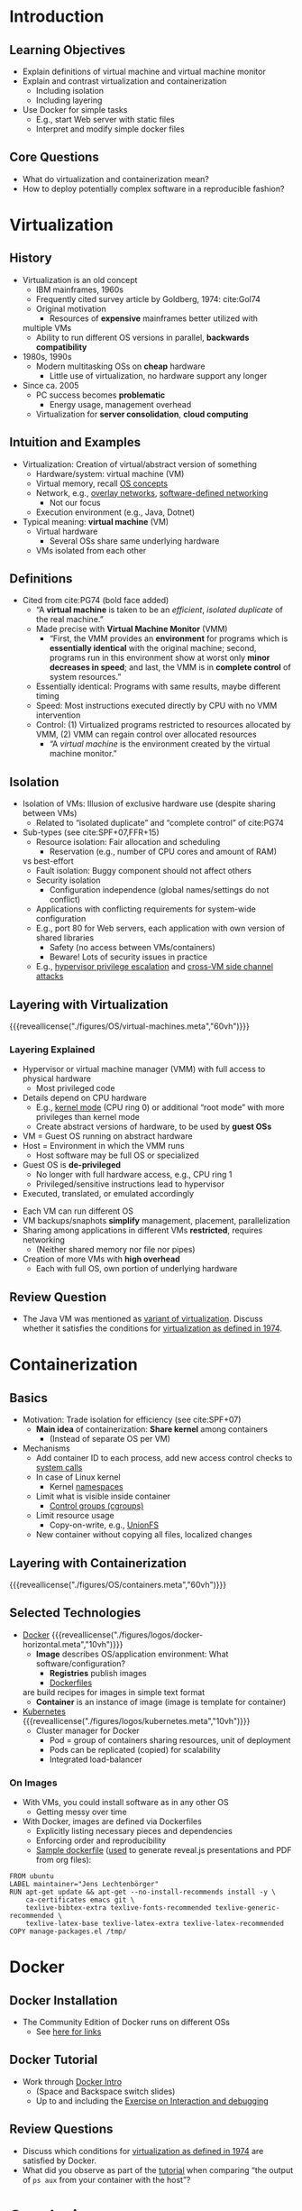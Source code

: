 # Local IspellDict: en
#+STARTUP: showeverything

# Copyright (C) 2018-2019 Jens Lechtenbörger
# SPDX-License-Identifier: CC-BY-SA-4.0

* Introduction
** Learning Objectives
   - Explain definitions of virtual machine and virtual machine monitor
   - Explain and contrast virtualization and containerization
     - Including isolation
     - Including layering
   - Use Docker for simple tasks
     - E.g., start Web server with static files
     - Interpret and modify simple docker files

** Core Questions
   - What do virtualization and containerization mean?
   - How to deploy potentially complex software in a reproducible fashion?

* Virtualization
** History
   - Virtualization is an old concept
     - IBM mainframes, 1960s
     - Frequently cited survey article by Goldberg, 1974: cite:Gol74
     - Original motivation
       - Resources of *expensive* mainframes better utilized with
	 multiple VMs
       - Ability to run different OS versions in parallel,
         *backwards compatibility*
   - 1980s, 1990s
     - Modern multitasking OSs on *cheap* hardware
       - Little use of virtualization, no hardware support any longer
   - Since ca. 2005
     - PC success becomes *problematic*
       - Energy usage, management overhead
     - Virtualization for *server consolidation*, *cloud computing*

** Intuition and Examples
   :PROPERTIES:
   :CUSTOM_ID: virtualization-examples
   :END:
   - Virtualization: Creation of virtual/abstract version of something
     - Hardware/system: virtual machine (VM)
     - Virtual memory, recall [[https://oer.gitlab.io/OS/Operating-Systems-Memory-I.html][OS concepts]]
     - Network, e.g.,
       [[https://en.wikipedia.org/wiki/Overlay_network][overlay networks]],
       [[https://en.wikipedia.org/wiki/Software-defined_networking][software-defined networking]]
       - Not our focus
     - Execution environment (e.g., Java, Dotnet)
   - Typical meaning: *virtual machine* (VM)
     - Virtual hardware
       - Several OSs share same underlying hardware
     - VMs isolated from each other

** Definitions
   :PROPERTIES:
   :CUSTOM_ID: virtualization-definition
   :END:
   - Cited from cite:PG74 (bold face added)
     - “A *virtual machine* is taken to be an /efficient/, /isolated
       duplicate/ of the real machine.”
     - Made precise with *Virtual Machine Monitor* (VMM)
       - “First, the VMM provides an *environment* for programs which is
         *essentially identical* with the original machine; second,
         programs run in this environment show at worst only *minor
         decreases in speed*; and last, the VMM is in *complete control*
         of system resources.”
	 - Essentially identical: Programs with same results, maybe
           different timing
	 - Speed: Most instructions executed directly by CPU with no
           VMM intervention
	 - Control: (1) Virtualized programs restricted to
           resources allocated by VMM, (2) VMM can regain control over
           allocated resources
       - “A /virtual machine/ is the environment created by the virtual
         machine monitor.”

** Isolation
   - Isolation of VMs: Illusion of exclusive hardware use (despite
     sharing between VMs)
     - Related to “isolated duplicate” and “complete control” of cite:PG74
   - Sub-types (see cite:SPF+07,FFR+15)
     - Resource isolation: Fair allocation and scheduling
       - Reservation (e.g., number of CPU cores and amount of RAM)
	 vs best-effort
     - Fault isolation: Buggy component should not affect others
     - Security isolation
       - Configuration independence (global names/settings do not conflict)
	 - Applications with conflicting requirements for system-wide configuration
	 - E.g., port 80 for Web servers, each application with own
           version of shared libraries
       - Safety (no access between VMs/containers)
       - Beware! Lots of security issues in practice
	 - E.g.,
	   [[https://www.startpage.com/do/search?q=hypervisor+privilege+escalation][hypervisor privilege escalation]]
	   and [[https://www.startpage.com/do/search?q=cross-vm+side+channel+attack][cross-VM side channel attacks]]

** Layering with Virtualization
   :PROPERTIES:
   :CUSTOM_ID: virtualization
   :END:
   {{{reveallicense("./figures/OS/virtual-machines.meta","60vh")}}}

*** Layering Explained
    - Hypervisor or virtual machine manager (VMM) with full access to
      physical hardware
      - Most privileged code
	- Details depend on CPU hardware
	  - E.g., [[https://oer.gitlab.io/OS/Operating-Systems-Interrupts.html#slide-kernel-mode][kernel mode]] (CPU ring 0)
            or additional “root mode” with more privileges than kernel mode
      - Create abstract versions of hardware, to be used by *guest OSs*
	- VM = Guest OS running on abstract hardware
	- Host = Environment in which the VMM runs
	  - Host software may be full OS or specialized
    - Guest OS is *de-privileged*
      - No longer with full hardware access, e.g., CPU ring 1
      - Privileged/sensitive instructions lead to hypervisor
	- Executed, translated, or emulated accordingly

#+REVEAL: split
    - Each VM can run different OS
    - VM backups/snaphots *simplify* management, placement, parallelization
    - Sharing among applications in different VMs *restricted*, requires networking
      - (Neither shared memory nor file nor pipes)
    - Creation of more VMs with *high overhead*
      - Each with full OS, own portion of underlying hardware

** Review Question
   - The Java VM was mentioned as [[#virtualization-examples][variant of virtualization]].
     Discuss whether it satisfies the conditions for
     [[#virtualization-definition][virtualization as defined in 1974]].

* Containerization
** Basics
   - Motivation: Trade isolation for efficiency (see cite:SPF+07)
     - *Main idea* of containerization: *Share kernel* among containers
       - (Instead of separate OS per VM)
   - Mechanisms
     - Add container ID to each process, add new
       access control checks to [[https://oer.gitlab.io/OS/Operating-Systems-Introduction.html#slide-system-calls][system calls]]
     - In case of Linux kernel
       - Kernel [[https://en.wikipedia.org/wiki/Linux_namespaces][namespaces]]
	 - Limit what is visible inside container
       - [[https://en.wikipedia.org/wiki/Cgroups][Control groups (cgroups)]]
	 - Limit resource usage
       - Copy-on-write, e.g., [[https://en.wikipedia.org/wiki/UnionFS][UnionFS]]
	 - New container without copying all files, localized changes

** Layering with Containerization
   :PROPERTIES:
   :CUSTOM_ID: containerization
   :END:
   {{{reveallicense("./figures/OS/containers.meta","60vh")}}}

** Selected Technologies
   - [[https://www.docker.com/what-docker][Docker]]
     {{{reveallicense("./figures/logos/docker-horizontal.meta","10vh")}}}
     - *Image* describes OS/application environment: What software/configuration?
       - *Registries* publish images
       - [[https://docs.docker.com/develop/develop-images/dockerfile_best-practices/][Dockerfiles]]
	 are build recipes for images in simple text format
     - *Container* is an instance of image (image is template
       for container)
   - [[https://kubernetes.io/docs/tutorials/kubernetes-basics/][Kubernetes]]
     {{{reveallicense("./figures/logos/kubernetes.meta","10vh")}}}
     - Cluster manager for Docker
       - Pod = group of containers sharing resources, unit of deployment
       - Pods can be replicated (copied) for scalability
       - Integrated load-balancer

*** On Images
    - With VMs, you could install software as in any other OS
      - Getting messy over time
    - With Docker, images are defined via Dockerfiles
      - Explicitly listing necessary pieces and dependencies
      - Enforcing order and reproducibility
      - [[https://gitlab.com/oer/docker/blob/master/emacs-tex/Dockerfile][Sample dockerfile]]
        ([[https://gitlab.com/oer/oer-on-oer-infrastructure/blob/master/.gitlab-ci.yml][used]]
        to generate reveal.js presentations and PDF from org files):
#+BEGIN_SRC
FROM ubuntu
LABEL maintainer="Jens Lechtenbörger"
RUN apt-get update && apt-get --no-install-recommends install -y \
    ca-certificates emacs git \
    texlive-bibtex-extra texlive-fonts-recommended texlive-generic-recommended \
    texlive-latex-base texlive-latex-extra texlive-latex-recommended
COPY manage-packages.el /tmp/
#+END_SRC

* Docker

** Docker Installation
   - The Community Edition of Docker runs on different OSs
     - See [[https://docs.docker.com/install/][here for links]]

# TODO test legacy solution [[https://docs.docker.com/toolbox/overview/][Docker Toolbox]]
# On non-free systems, a good idea?  Is that a VM, within which Docker runs?

** Docker Tutorial
   :PROPERTIES:
   :CUSTOM_ID: docker-tutorial
   :END:
   - Work through [[https://smancke.github.io/docker-intro/][Docker Intro]]
     - (Space and Backspace switch slides)
     - Up to and including the [[https://smancke.github.io/docker-intro/#?slide=17][Exercise on Interaction and debugging]]

# TODO explain first, beware of Windows!

** Review Questions
   - Discuss which conditions for
     [[#virtualization-definition][virtualization as defined in 1974]]
     are satisfied by Docker.
   - What did you observe as part of the [[#docker-tutorial][tutorial]]
     when comparing
     “the output of ~ps aux~ from your container with the host”?

* Conclusions
** Summary
   - Virtual *virtual machines* are *efficient*, *isolated*
     *duplicates* of the real machine
   - Virtual machines and containers
     - can be contrasted in terms of their layering approaches
     - allow to deploy software in well-defined environments

# Local Variables:
# indent-tabs-mode: nil
# End:

